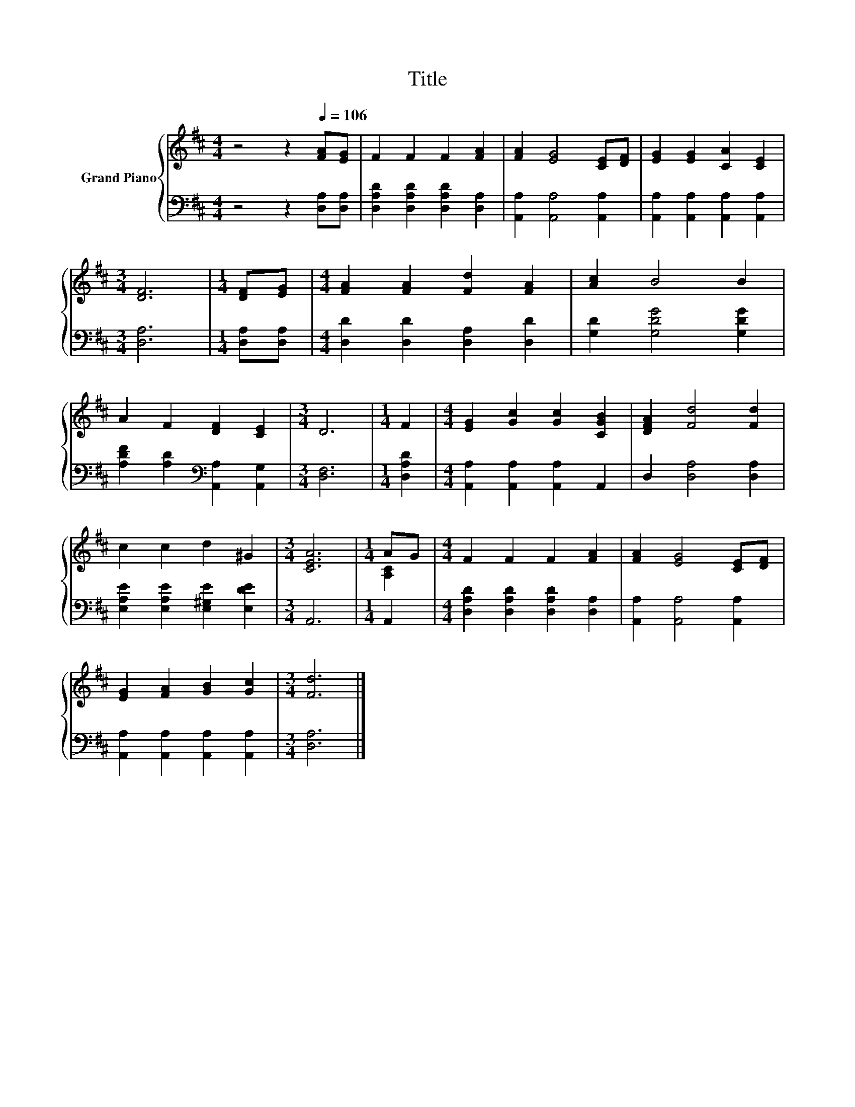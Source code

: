 X:1
T:Title
%%score { ( 1 3 ) | 2 }
L:1/8
M:4/4
K:D
V:1 treble nm="Grand Piano"
V:3 treble 
V:2 bass 
V:1
 z4 z2[Q:1/4=106] [FA][EG] | F2 F2 F2 [FA]2 | [FA]2 [EG]4 [CE][DF] | [EG]2 [EG]2 [CA]2 [CE]2 | %4
[M:3/4] [DF]6 |[M:1/4] [DF][EG] |[M:4/4] [FA]2 [FA]2 [Fd]2 [FA]2 | [Ac]2 B4 B2 | %8
 A2 F2 [DF]2 [CE]2 |[M:3/4] D6 |[M:1/4] F2 |[M:4/4] [EG]2 [Gc]2 [Gc]2 [CGB]2 | [DFA]2 [Fd]4 [Fd]2 | %13
 c2 c2 d2 ^G2 |[M:3/4] [CEA]6 |[M:1/4] AG |[M:4/4] F2 F2 F2 [FA]2 | [FA]2 [EG]4 [CE][DF] | %18
 [EG]2 [FA]2 [GB]2 [Gc]2 |[M:3/4] [Fd]6 |] %20
V:2
 z4 z2 [D,A,][D,A,] | [D,A,D]2 [D,A,D]2 [D,A,D]2 [D,A,]2 | [A,,A,]2 [A,,A,]4 [A,,A,]2 | %3
 [A,,A,]2 [A,,A,]2 [A,,A,]2 [A,,A,]2 |[M:3/4] [D,A,]6 |[M:1/4] [D,A,][D,A,] | %6
[M:4/4] [D,D]2 [D,D]2 [D,A,]2 [D,D]2 | [G,D]2 [G,DG]4 [G,DG]2 | %8
 [A,DF]2 [A,D]2[K:bass] [A,,A,]2 [A,,G,]2 |[M:3/4] [D,F,]6 |[M:1/4] [D,A,D]2 | %11
[M:4/4] [A,,A,]2 [A,,A,]2 [A,,A,]2 A,,2 | D,2 [D,A,]4 [D,A,]2 | %13
 [E,A,E]2 [E,A,E]2 [E,^G,E]2 [E,DE]2 |[M:3/4] A,,6 |[M:1/4] A,,2 | %16
[M:4/4] [D,A,D]2 [D,A,D]2 [D,A,D]2 [D,A,]2 | [A,,A,]2 [A,,A,]4 [A,,A,]2 | %18
 [A,,A,]2 [A,,A,]2 [A,,A,]2 [A,,A,]2 |[M:3/4] [D,A,]6 |] %20
V:3
 x8 | x8 | x8 | x8 |[M:3/4] x6 |[M:1/4] x2 |[M:4/4] x8 | x8 | x8 |[M:3/4] x6 |[M:1/4] x2 | %11
[M:4/4] x8 | x8 | x8 |[M:3/4] x6 |[M:1/4] [A,C]2 |[M:4/4] x8 | x8 | x8 |[M:3/4] x6 |] %20

